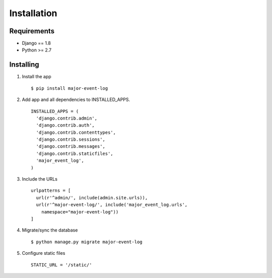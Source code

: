 Installation
============

Requirements
------------

-  Django == 1.8
-  Python >= 2.7

Installing
----------

1. Install the app

   ::

       $ pip install major-event-log

2. Add app and all dependencies to INSTALLED\_APPS.

   ::

       INSTALLED_APPS = (
         'django.contrib.admin',
         'django.contrib.auth',
         'django.contrib.contenttypes',
         'django.contrib.sessions',
         'django.contrib.messages',
         'django.contrib.staticfiles',
         'major_event_log',
       )

3. Include the URLs

   ::

       urlpatterns = [
         url(r'^admin/', include(admin.site.urls)),
         url(r'^major-event-log/', include('major_event_log.urls',
           namespace="major-event-log"))
       ]

4. Migrate/sync the database

   ::

       $ python manage.py migrate major-event-log

5. Configure static files

   ::

       STATIC_URL = '/static/'
